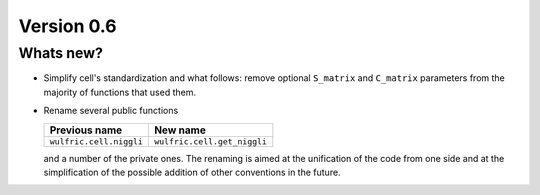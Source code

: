 .. _release-notes_0.6:

***********
Version 0.6
***********


Whats new?
----------

- Simplify cell's standardization and what follows: remove optional ``S_matrix`` and
  ``C_matrix`` parameters from the majority of functions that used them.

- Rename several public functions

  ====================================== ======================================
  Previous name                          New name
  ====================================== ======================================
  ``wulfric.cell.niggli``                ``wulfric.cell.get_niggli``
  ====================================== ======================================

  and a number of the private ones. The renaming is aimed at the unification of the code
  from one side and at the simplification of the possible addition of other conventions in
  the future.

